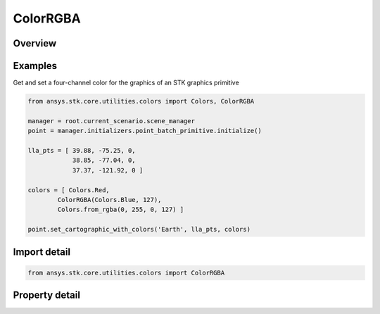 ColorRGBA
=========

.. py:class:: ansys.stk.core.utilities.colors.ColorRGBA

   object

   A variably translucent color representation that can be used with certain methods in the STK Object Model.

.. py:currentmodule:: ColorRGBA


Overview
--------

.. tab-set::

    .. tab-item:: Properties

        .. list-table::
            :header-rows: 0
            :widths: auto

            * - :py:attr:`~ansys.stk.core.utilities.colors.ColorRGBA.alpha`
              - Gets or sets the ColorRGBA object's value for alpha, which ranges between 0 (fully translucent) and 255 (fully opaque).
            * - :py:attr:`~ansys.stk.core.utilities.colors.ColorRGBA.color`
              - The Color value that contains R, G, B values.

Examples
--------

Get and set a four-channel color for the graphics of an STK graphics primitive

.. code-block:: python

    from ansys.stk.core.utilities.colors import Colors, ColorRGBA

    manager = root.current_scenario.scene_manager
    point = manager.initializers.point_batch_primitive.initialize()

    lla_pts = [ 39.88, -75.25, 0,
                38.85, -77.04, 0,
                37.37, -121.92, 0 ]

    colors = [ Colors.Red,
            ColorRGBA(Colors.Blue, 127),
            Colors.from_rgba(0, 255, 0, 127) ]

    point.set_cartographic_with_colors('Earth', lla_pts, colors)


Import detail
-------------

.. code-block:: python

    from ansys.stk.core.utilities.colors import ColorRGBA


Property detail
---------------

.. py:property:: alpha
    :canonical: ansys.stk.core.utilities.colors.ColorRGBA.alpha
    :type: float

    Gets or sets the ColorRGBA object's value for alpha, which ranges between 0 (fully translucent) and 255 (fully opaque).

.. py:property:: color
    :canonical: ansys.stk.core.utilities.colors.ColorRGBA.color
    :type: Color

    The Color value that contains R, G, B values.


